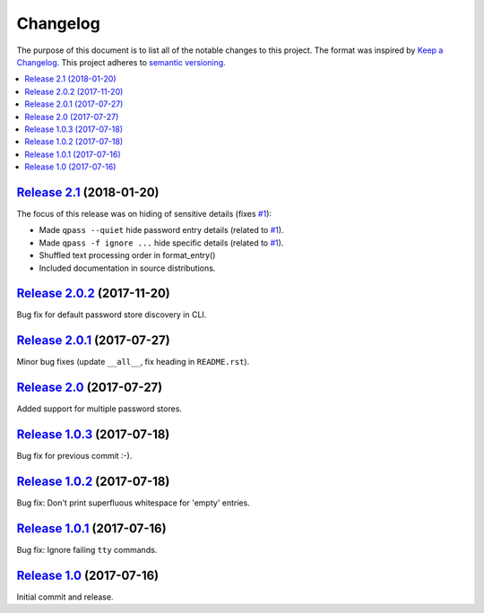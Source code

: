 Changelog
=========

The purpose of this document is to list all of the notable changes to this
project. The format was inspired by `Keep a Changelog`_. This project adheres
to `semantic versioning`_.

.. contents::
   :local:

.. _Keep a Changelog: http://keepachangelog.com/
.. _semantic versioning: http://semver.org/

`Release 2.1`_ (2018-01-20)
---------------------------

The focus of this release was on hiding of sensitive details (fixes `#1`_):

- Made ``qpass --quiet`` hide password entry details (related to `#1`_).
- Made ``qpass -f ignore ...`` hide specific details (related to `#1`_).
- Shuffled text processing order in format_entry()
- Included documentation in source distributions.

.. _Release 2.1: https://github.com/xolox/python-qpass/compare/2.0.2...2.1
.. _#1: https://github.com/xolox/python-qpass/issues/1

`Release 2.0.2`_ (2017-11-20)
-----------------------------

Bug fix for default password store discovery in CLI.

.. _Release 2.0.2: https://github.com/xolox/python-qpass/compare/2.0.1...2.0.2

`Release 2.0.1`_ (2017-07-27)
-----------------------------

Minor bug fixes (update ``__all__``, fix heading in ``README.rst``).

.. _Release 2.0.1: https://github.com/xolox/python-qpass/compare/2.0...2.0.1

`Release 2.0`_ (2017-07-27)
---------------------------

Added support for multiple password stores.

.. _Release 2.0: https://github.com/xolox/python-qpass/compare/1.0.3...2.0

`Release 1.0.3`_ (2017-07-18)
-----------------------------

Bug fix for previous commit :-).

.. _Release 1.0.3: https://github.com/xolox/python-qpass/compare/1.0.2...1.0.3

`Release 1.0.2`_ (2017-07-18)
-----------------------------

Bug fix: Don't print superfluous whitespace for 'empty' entries.

.. _Release 1.0.2: https://github.com/xolox/python-qpass/compare/1.0.1...1.0.2

`Release 1.0.1`_ (2017-07-16)
-----------------------------

Bug fix: Ignore failing ``tty`` commands.

.. _Release 1.0.1: https://github.com/xolox/python-qpass/compare/1.0...1.0.1

`Release 1.0`_ (2017-07-16)
---------------------------

Initial commit and release.

.. _Release 1.0: https://github.com/xolox/python-qpass/tree/1.0
